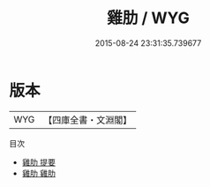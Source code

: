#+TITLE: 雞肋 / WYG
#+DATE: 2015-08-24 23:31:35.739677
* 版本
 |       WYG|【四庫全書・文淵閣】|
目次
 - [[file:KR3k0036_000.txt::000-1a][雞肋 提要]]
 - [[file:KR3k0036_001.txt::001-1a][雞肋 雞肋]]
